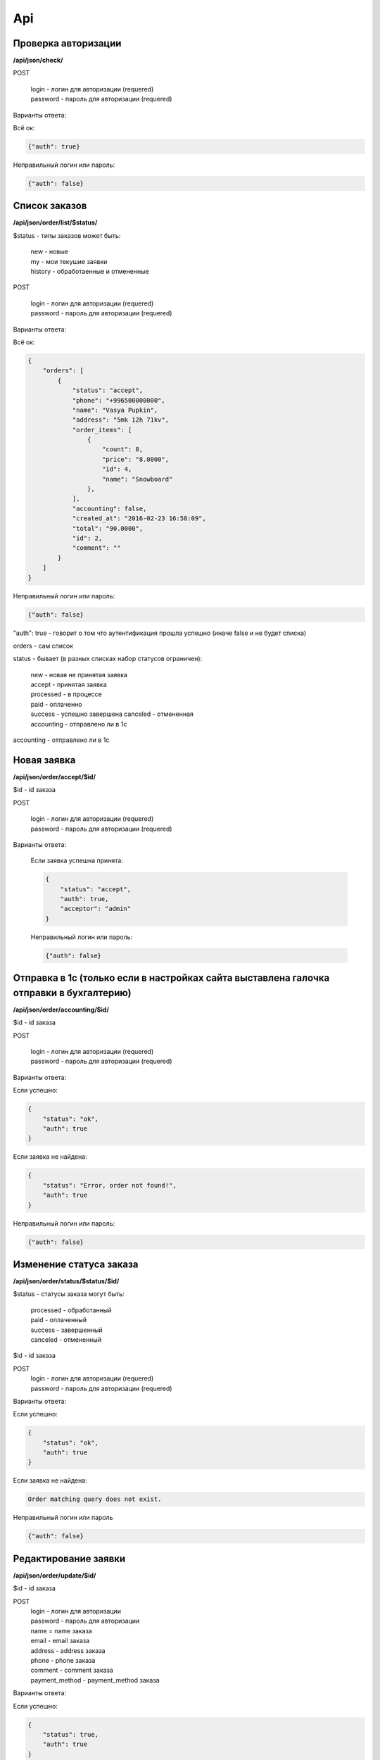 Api
===

Проверка авторизации
---------------------

**/api/json/check/**

POST

    | login - логин для авторизации (requered)
    | password - пароль для авторизации (requered)

Варианты ответа:

Всё ок:

.. code-block:: javascript

    {"auth": true}

Неправильный логин или пароль:

.. code-block:: javascript

    {"auth": false}



Список заказов
--------------
**/api/json/order/list/$status/**

$status - типы заказов может быть: 
    | new - новые
    | my - мои текушие заявки
    | history - обработаенные и отмененные

POST

    | login - логин для авторизации (requered)
    | password - пароль для авторизации (requered)

Варианты ответа:

Всё ок:

.. code-block:: javascript

    {
        "orders": [
            {
                "status": "accept",
                "phone": "+996500000000",
                "name": "Vasya Pupkin",
                "address": "5mk 12h 71kv",
                "order_items": [
                    {
                        "count": 8,
                        "price": "8.0000",
                        "id": 4,
                        "name": "Snowboard"
                    },
                ],
                "accounting": false,
                "created_at": "2016-02-23 16:58:09",
                "total": "90.0000",
                "id": 2,
                "comment": ""
            }
        ]
    }

Неправильный логин или пароль:

.. code-block:: javascript

    {"auth": false}


"auth": true - говорит о том что аутентификация прошла успешно (иначе false и не будет списка)

orders - сам список

status - бывает (в разных списках набор статусов ограничен):

    | new - новая не принятая заявка
    | accept - принятая заявка
    | processed - в процессе
    | paid - оплаченно
    | success - успешно завершена canceled - отмененная
    | accounting - отправлено ли в 1с

accounting - отправлено ли в 1с



Новая заявка
------------
**/api/json/order/accept/$id/**

$id - id заказа

POST

    | login - логин для авторизации (requered)
    | password - пароль для авторизации (requered)

Варианты ответа:

 Если заявка успешна принята:

 .. code-block:: javascript

        {
            "status": "accept",
            "auth": true,
            "acceptor": "admin"
        }

 Неправильный логин или пароль:

 .. code-block:: javascript

         {"auth": false}


Отправка в 1с (только если в настройках сайта выставлена галочка отправки в бухгалтерию)
----------------------------------------------------------------------------------------
**/api/json/order/accounting/$id/**

$id - id заказа

POST

    | login - логин для авторизации (requered)
    | password - пароль для авторизации (requered)
Варианты ответа:

Если успешно:

.. code-block:: javascript

    {
        "status": "ok",
        "auth": true
    }

Если заявка не найдена:

.. code-block:: javascript

    {
        "status": "Error, order not found!",
        "auth": true
    }

Неправильный логин или пароль:

.. code-block:: javascript

    {"auth": false}


Изменение статуса заказа
------------------------
**/api/json/order/status/$status/$id/**

$status - статусы заказа могут быть: 

    | processed - обработанный
    | paid - оплаченный
    | success - завершенный
    | canceled - отмененный

$id - id заказа

POST
    | login - логин для авторизации (requered)
    | password - пароль для авторизации (requered)

Варианты ответа:

Если успешно:

.. code-block:: javascript

    {
        "status": "ok",
        "auth": true
    }

Если заявка не найдена:

.. code-block:: django

    Order matching query does not exist.

Неправильный логин или пароль

.. code-block:: javascript

    {"auth": false}


Редактирование заявки
---------------------
**/api/json/order/update/$id/**

$id - id заказа

POST
    | login - логин для авторизации
    | password - пароль для авторизации
    | name = name заказа
    | email - email заказа
    | address - address заказа
    | phone - phone заказа
    | comment - comment заказа
    | payment_method - payment_method заказа

Варианты ответа:

Если успешно:

.. code-block:: javascript

    {
        "status": true,
        "auth": true
    }

Если форма не валидна:

.. code-block:: javascript

    {
        "status": false,
        "errors": {"payment_method": ["Обязательное поле."], "phone": ["Обязательное поле."], "name": ["Обязательное поле."], "address": ["Обязательное поле."]},
        "auth": true
    }

Неправильный логин или пароль

.. code-block:: javascript

    {"auth": false}


Добавление темы заказа
------------------------
**/api/json/order/item/add/$id/**

$id - id темы заказа

POST
    | login - логин для авторизации
    | password - пароль для авторизации
    | discount_price - цена
    | count - количество

Варианты ответа:

Если успешно:

.. code-block:: javascript

    {
        "status": true,
        "auth": true
    }

Если форма не валидна:

.. code-block:: javascript

    {
        "status": false,
        "auth": true
    }

Неправильный логин или пароль

.. code-block:: javascript

    {"auth": false}


Удаление темы заказа
------------------------
**/api/json/order/item/delete/$id/**

$id - id тема заказа

POST
    login - логин для авторизации
    password - пароль для авторизации

Варианты ответа:

Если успешно:

.. code-block:: javascript

    {
        "status": true,
        "auth": true
    }

Неправильный логин или пароль:

.. code-block:: javascript

    {"auth": false}

